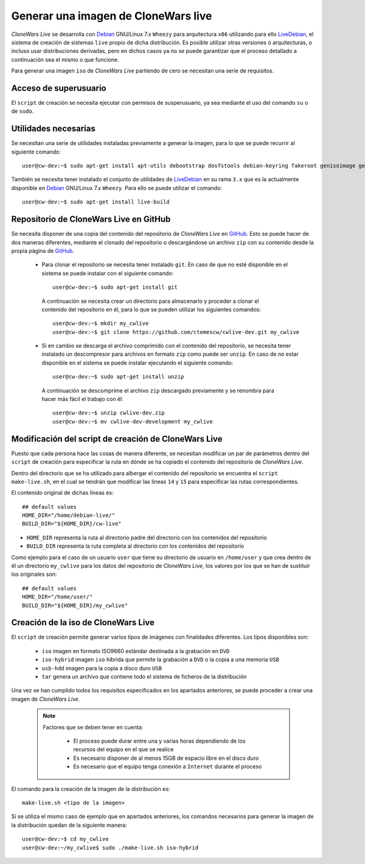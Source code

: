 ====================================
Generar una imagen de CloneWars live
====================================

*CloneWars Live* se desarrolla con `Debian`_ GNU/Linux 7.x ``Wheezy`` para arquitectura ``x86`` utilizando para ello `LiveDebian`_, el sistema de creación de sistemas ``live`` propio de dicha distribución. Es posible utilizar otras versiones o arquitecturas, o incluso usar distribuciones derivadas, pero en dichos casos ya no se puede garantizar que el proceso detallado a continuación sea el mismo o que funcione.

Para generar una imagen ``iso`` de *CloneWars Live* partiendo de cero se necesitan una serie de requisitos.

.. _`Debian`: http://www.debian.org
.. _`LiveDebian`: http://live.debian.net

Acceso de superusuario
----------------------

El ``script`` de creación se necesita ejecutar con permisos de susperusuario, ya sea mediante el uso del comando ``su`` o de ``sudo``.

Utilidades necesarias
---------------------

Se necesitan una serie de utilidades instaladas previamente a generar la imagen, para lo que se puede recurrir al siguiente comando::

  user@cw-dev:~$ sudo apt-get install apt-utils debootstrap dosfstools debian-keyring fakeroot genisoimage genext2fs gnu-fdisk loadlin mtd-utils parted squashfs-tools syslinux uuid-runtime win32-loader xorriso

También se necesita tener instalado el conjunto de utilidades de `LiveDebian`_ en su rama ``3.x`` que es la actualmente disponible en `Debian`_ GNU/Linux 7.x ``Wheezy``. Para ello se puede utilizar el comando::

  user@cw-dev:~$ sudo apt-get install live-build

Repositorio de CloneWars Live en GitHub
---------------------------------------

Se necesita disponer de una copia del contenido del repositorio de *CloneWars Live* en `GitHub`_. Esto se puede hacer de dos maneras diferentes, mediante el clonado del repositorio  o descargándose un archivo ``zip`` con su contenido desde la propia página de `GitHub`_.

.. _`GitHub`: https://www.github.com

 * Para clonar el repositorio se necesita tener instalado ``git``. En caso de que no esté disponible en el sistema se puede instalar con el siguiente comando::

    user@cw-dev:~$ sudo apt-get install git

  A continuación se necesita crear un directorio para almacenarlo y proceder a clonar el contenido del repositorio en él, para lo que se pueden utilizar los siguientes comandos::

    user@cw-dev:~$ mkdir my_cwlive
    user@cw-dev:~$ git clone https://github.com/ctemescw/cwlive-dev.git my_cwlive

 * Si en cambio se descarga el archivo comprimido con el contenido del repositorio, se necesita tener instalado un descompresor para archivos en formato ``zip`` como puede ser ``unzip``. En caso de no estar disponible en el sistema se puede instalar ejecutando el siguiente comando::

    user@cw-dev:~$ sudo apt-get install unzip

  A continuación se descomprime el archivo ``zip`` descargado previamente y se renombra para hacer más fácil el trabajo con él::

    user@cw-dev:~$ unzip cwlive-dev.zip
    user@cw-dev:~$ mv cwlive-dev-development my_cwlive

Modificación del script de creación de CloneWars Live
-----------------------------------------------------

Puesto que cada persona hace las cosas de manera diferente, se necesitan modificar un par de parámetros dentro del ``script`` de creación para especificar la ruta en dónde se ha copiado el contenido del repositorio de *CloneWars Live*.

Dentro del directorio que se ha utilizado para albergar el contenido del repositorio se encuentra el ``script`` ``make-live.sh``, en el cual se tendrán que modificar las líneas ``14`` y ``15`` para especificar las rutas correspondientes.

El contenido original de dichas líneas es::

    ## default values
    HOME_DIR="/home/debian-live/"
    BUILD_DIR="${HOME_DIR}/cw-live"

* ``HOME_DIR`` representa la ruta al directorio padre del directorio con los contenidos del repositorio
* ``BUILD_DIR`` representa la ruta completa al directorio con los contenidos del repositorio

Como ejemplo para el caso de un usuario ``user`` que tiene su directorio de usuario en ``/home/user`` y que crea dentro de él un directorio ``my_cwlive`` para los datos del repositorio de *CloneWars Live*, los valores por los que se han de sustituir los originales son::

    ## default values
    HOME_DIR="/home/user/"
    BUILD_DIR="${HOME_DIR}/my_cwlive"


Creación de la iso de CloneWars Live
------------------------------------

El ``script`` de creación permite generar varios tipos de imágenes con finalidades diferentes. Los tipos disponibles son:

 * ``iso`` imagen en formato ISO9660 estándar destinada a la grabación en ``DVD``
 * ``iso-hybrid`` imagen ``iso`` híbrida que permite la grabación a ``DVD`` o la copia a una memoria ``USB``
 * ``usb-hdd`` imagen para la copia a disco duro ``USB``
 * ``tar`` genera un archivo que contiene todo el sistema de ficheros de la distribución

Una vez se han cumplido todos los requisitos especificados en los apartados anteriores, se puede proceder a crear una imagen de *CloneWars Live*.

  .. note::
    Factores que se deben tener en cuenta:

     * El proceso puede durar entre una y varias horas dependiendo de los recursos del equipo en el que se realice
     * Es necesario disponer de al menos 15GB de espacio libre en el disco duro
     * Es necesario que el equipo tenga conexión a ``Internet`` durante el proceso

El comando para la creación de la imagen de la distribución es::

    make-live.sh <tipo de la imagen> 

Si se utiliza el mismo caso de ejemplo que en apartados anteriores, los comandos necesarios para generar la imagen de la distribución quedan de la siguiente manera::

    user@cw-dev:~$ cd my_cwlive
    user@cw-dev:~/my_cwlive$ sudo ./make-live.sh iso-hybrid
